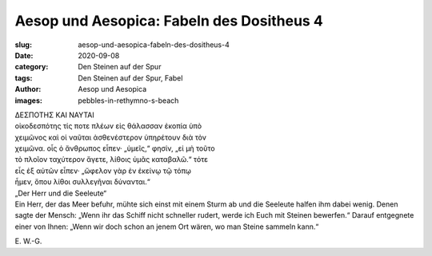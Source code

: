 Aesop und Aesopica: Fabeln des Dositheus 4
==========================================

:slug: aesop-und-aesopica-fabeln-des-dositheus-4
:date: 2020-09-08
:category: Den Steinen auf der Spur
:tags: Den Steinen auf der Spur, Fabel
:author: Aesop und Aesopica
:images: pebbles-in-rethymno-s-beach

.. class:: original greek

    | ΔΕΣΠΟΤΗΣ ΚΑΙ ΝΑΥΤΑΙ
    | οἰκοδεσπότης τίς ποτε πλέων εἰς θάλασσαν ἐκοπία ὑπὸ
    | χειμῶνος καὶ οἱ ναῦται ἀσθενέστερον ὑπηρέτουν διὰ τὸν
    | χειμῶνα. οἷς ὁ ἄνθρωπος εἶπεν· „ὑμεῖς,“ φησίν, „εἰ μὴ τοῦτο
    | τὸ πλοῖον ταχύτερον ἄγετε, λίθοις ὑμᾶς καταβαλῶ.“ τότε
    | εἷς ἐξ αὐτῶν εἶπεν· „ὤφελον γὰρ ἐν ἐκείνῳ τῷ τόπῳ
    | ἦμεν, ὅπου λίθοι συλλεγῆναι δύνανται.“

.. class:: translation

    | „Der Herr und die Seeleute“
    | Ein Herr, der das Meer befuhr, mühte sich einst mit einem Sturm ab und die Seeleute halfen ihm dabei wenig. Denen sagte der Mensch: „Wenn ihr das Schiff nicht schneller rudert, werde ich Euch mit Steinen bewerfen.“ Darauf entgegnete einer von Ihnen: „Wenn wir doch schon an jenem Ort wären, wo man Steine sammeln kann.“

.. class:: translation-source

    E\ . W.-G.
